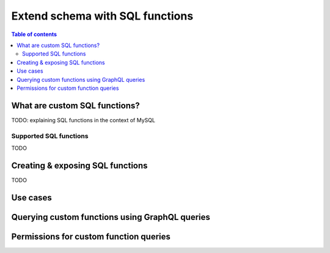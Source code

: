 .. meta::
   :description: Customise the Hasura GraphQL schema with SQL functions usind MySQL
   :keywords: hasura, docs, schema, custom function, mysql

.. _custom_sql_functions_mysql:

Extend schema with SQL functions
================================

.. contents:: Table of contents
  :backlinks: none
  :depth: 2
  :local:

What are custom SQL functions?
------------------------------

TODO: explaining SQL functions in the context of MySQL

Supported SQL functions
***********************

TODO

Creating & exposing SQL functions
---------------------------------

TODO

Use cases
---------

Querying custom functions using GraphQL queries
-----------------------------------------------

Permissions for custom function queries
---------------------------------------
